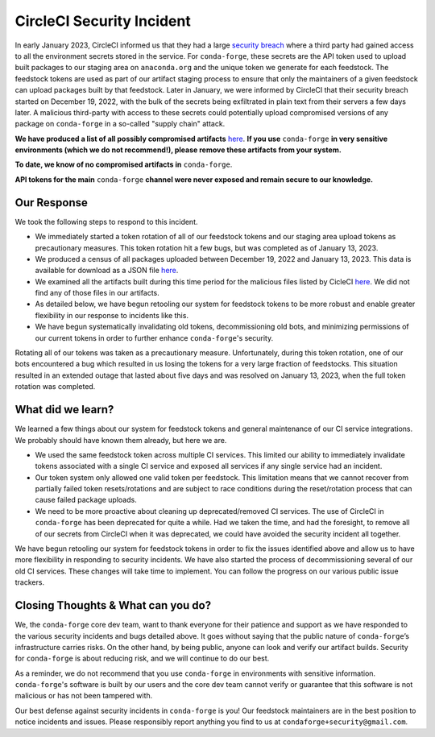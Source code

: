 .. post:: 2022-03-11
   :tags: security
   :author: conda-forge

.. role:: raw-html(raw)
   :format: html


CircleCI Security Incident
==========================

In early January 2023, CircleCI informed us that they had a large
`security breach  <https://circleci.com/blog/jan-4-2023-incident-report/>`_ where a third party had
gained access to all the environment secrets stored in the service.
For ``conda-forge``, these secrets are the API token used to upload built packages to our staging area on ``anaconda.org`` and
the unique token we generate for each feedstock. The feedstock tokens are used as part of our artifact staging process to ensure
that only the maintainers of a given feedstock can upload packages built by that feedstock. Later in January, we were informed
by CircleCI that their security breach started on December 19, 2022, with the bulk of the secrets being exfiltrated in plain
text from their servers a few days later. A malicious third-party with access to these secrets could potentially upload
compromised versions of any package on ``conda-forge`` in a so-called "supply chain" attack.

**We have produced a list of all possibly compromised artifacts**
`here <https://raw.githubusercontent.com/conda-forge/conda-forge.github.io/main/misc/circle_ci_pkgs_dec2022_breach.json>`_.
**If you use** ``conda-forge`` **in very sensitive environments (which we do not recommend!), please remove these
artifacts from your system.**

**To date, we know of no compromised artifacts in** ``conda-forge``.

**API tokens for the main** ``conda-forge`` **channel were never exposed and remain secure to our knowledge.**


Our Response
------------

We took the following steps to respond to this incident.

- We immediately started a token rotation of all of our feedstock tokens and our staging area upload tokens as precautionary
  measures. This token rotation hit a few bugs, but was completed as of January 13, 2023.
- We produced a census of all packages uploaded between December 19, 2022 and January 13, 2023. This data is available for
  download as a JSON file `here <https://raw.githubusercontent.com/conda-forge/conda-forge.github.io/main/misc/circle_ci_pkgs_dec2022_breach.json>`_.
- We examined all the artifacts built during this time period for the malicious files listed by CicleCI
  `here <https://circleci.com/blog/jan-4-2023-incident-report/>`_. We did not find any of those files in our artifacts.
- As detailed below, we have begun retooling our system for feedstock tokens to be more robust and enable greater
  flexibility in our response to incidents like this.
- We have begun systematically invalidating old tokens, decommissioning old bots, and minimizing permissions of our
  current tokens in order to further enhance ``conda-forge``'s security.


Rotating all of our tokens was taken as a precautionary measure. Unfortunately, during this token rotation,
one of our bots encountered a bug which resulted in us losing the tokens for a very large fraction of feedstocks.
This situation resulted in an extended outage that lasted about five days and was resolved on January 13, 2023, when the
full token rotation was completed.


What did we learn?
------------------

We learned a few things about our system for feedstock tokens and general maintenance of our CI service integrations.
We probably should have known them already, but here we are.

- We used the same feedstock token across multiple CI services. This limited
  our ability to immediately invalidate tokens associated with a single CI service and exposed all
  services if any single service had an incident.

- Our token system only allowed one valid token per feedstock. This limitation means that we cannot
  recover from partially failed token resets/rotations and are subject to race conditions during the
  reset/rotation process that can cause failed package uploads.

- We need to be more proactive about cleaning up deprecated/removed CI services. The use of CircleCI
  in ``conda-forge`` has been deprecated for quite a while. Had we taken the time, and had the foresight,
  to remove all of our secrets from CircleCI when it was deprecated, we could have avoided the security
  incident all together.

We have begun retooling our system for feedstock tokens in order to fix the issues identified above and allow
us to have more flexibility in responding to security incidents. We have also started the process of
decommissioning several of our old CI services. These changes will take time to implement. You can follow the
progress on our various public issue trackers.


Closing Thoughts & What can you do?
-----------------------------------

We, the ``conda-forge`` core dev team, want to thank everyone for their patience and support as we have responded
to the various security incidents and bugs detailed above. It goes without saying that the public nature
of ``conda-forge``’s infrastructure carries risks. On the other hand, by being public, anyone can look and
verify our artifact builds. Security for ``conda-forge`` is about reducing risk, and we will continue to do our best.

As a reminder, we do not recommend that you use ``conda-forge`` in environments with sensitive information.
``conda-forge``'s software is built by our users and the core dev team cannot verify or guarantee that this
software is not malicious or has not been tampered with.

Our best defense against security incidents in ``conda-forge`` is you! Our feedstock maintainers are in the best
position to notice incidents and issues. Please responsibly report anything you find to us at ``condaforge+security@gmail.com``.




